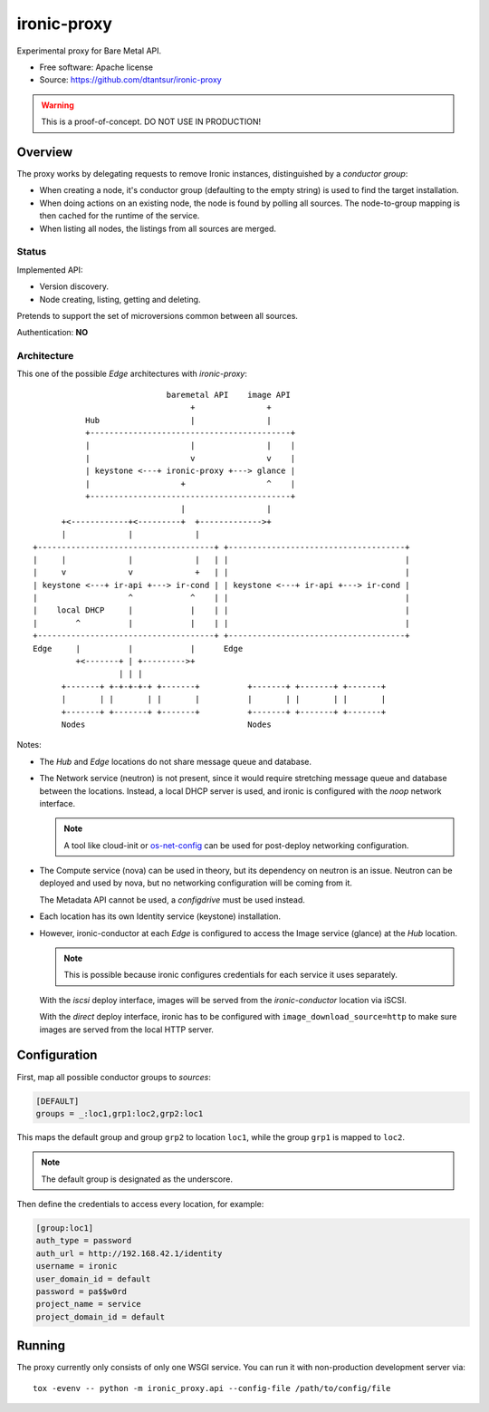 ============
ironic-proxy
============

Experimental proxy for Bare Metal API.

* Free software: Apache license
* Source: https://github.com/dtantsur/ironic-proxy

.. warning:: This is a proof-of-concept. DO NOT USE IN PRODUCTION!

Overview
========

The proxy works by delegating requests to remove Ironic instances,
distinguished by a *conductor group*:

* When creating a node, it's conductor group (defaulting to the empty string)
  is used to find the target installation.

* When doing actions on an existing node, the node is found by polling all
  sources. The node-to-group mapping is then cached for the runtime of
  the service.

* When listing all nodes, the listings from all sources are merged.

Status
------

Implemented API:

* Version discovery.
* Node creating, listing, getting and deleting.

Pretends to support the set of microversions common between all sources.

Authentication: **NO**

Architecture
------------

This one of the possible *Edge* architectures with *ironic-proxy*:

::

                             baremetal API    image API
                                  +               +
            Hub                   |               |
            +------------------------------------------+
            |                     |               |    |
            |                     v               v    |
            | keystone <---+ ironic-proxy +---> glance |
            |                   +                 ^    |
            +------------------------------------------+
                                |                 |
       +<------------+<---------+  +------------->+
       |             |             |
 +-------------------------------------+ +-------------------------------------+
 |     |             |             |   | |                                     |
 |     v             v             +   | |                                     |
 | keystone <---+ ir-api +---> ir-cond | | keystone <---+ ir-api +---> ir-cond |
 |                   ^            ^    | |                                     |
 |    local DHCP     |            |    | |                                     |
 |        ^          |            |    | |                                     |
 +-------------------------------------+ +-------------------------------------+
 Edge     |          |            |      Edge
          +<-------+ | +--------->+
                   | | |
       +-------+ +-+-+-+-+ +-------+          +-------+ +-------+ +-------+
       |       | |       | |       |          |       | |       | |       |
       +-------+ +-------+ +-------+          +-------+ +-------+ +-------+
       Nodes                                  Nodes

Notes:

* The *Hub* and *Edge* locations do not share message queue and database.

* The Network service (neutron) is not present, since it would require
  stretching message queue and database between the locations. Instead,
  a local DHCP server is used, and ironic is configured with the *noop* network
  interface.

  .. note::
      A tool like cloud-init or os-net-config_ can be used for post-deploy
      networking configuration.

* The Compute service (nova) can be used in theory, but its dependency on
  neutron is an issue. Neutron can be deployed and used by nova, but no
  networking configuration will be coming from it.

  The Metadata API cannot be used, a *configdrive* must be used instead.

* Each location has its own Identity service (keystone) installation.

* However, ironic-conductor at each *Edge* is configured to access the Image
  service (glance) at the *Hub* location.

  .. note::
      This is possible because ironic configures credentials for each service
      it uses separately.

  With the *iscsi* deploy interface, images will be served from the
  *ironic-conductor* location via iSCSI.

  With the *direct* deploy interface, ironic has to be configured with
  ``image_download_source=http`` to make sure images are served from the local
  HTTP server.

Configuration
=============

First, map all possible conductor groups to *sources*:

.. code-block:: ini

   [DEFAULT]
   groups = _:loc1,grp1:loc2,grp2:loc1

This maps the default group and group ``grp2`` to location ``loc1``, while the
group ``grp1`` is mapped to ``loc2``.

.. note:: The default group is designated as the underscore.

Then define the credentials to access every location, for example:

.. code-block:: ini

   [group:loc1]
   auth_type = password
   auth_url = http://192.168.42.1/identity
   username = ironic
   user_domain_id = default
   password = pa$$w0rd
   project_name = service
   project_domain_id = default

Running
=======

The proxy currently only consists of only one WSGI service. You can run it with
non-production development server via::

   tox -evenv -- python -m ironic_proxy.api --config-file /path/to/config/file

.. _os-net-config: https://github.com/openstack/os-net-config
